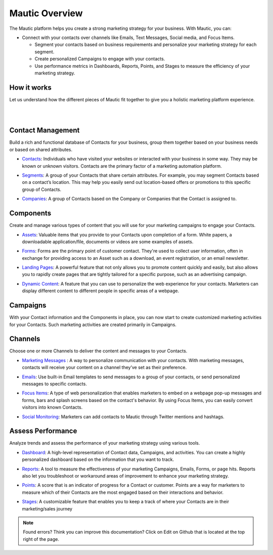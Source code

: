 Mautic Overview
==========================================================

The Mautic platform helps you create a strong marketing strategy for your business. With Mautic, you can:


- Connect with your contacts over channels like Emails, Text Messages, Social media, and Focus Items.

  - Segment your contacts based on business requirements and personalize your marketing strategy for each segment.
  - Create personalized Campaigns to engage with your contacts.
  - Use performance metrics in Dashboards, Reports, Points, and Stages to measure the efficiency of your marketing strategy.


How it works
-----------------------

Let us understand how the different pieces of Mautic fit together to give you a holistic marketing platform experience.

|

.. image:: images/mautic-overview.png
   :width: 600
   :align: center
   :alt: Mautic Overview
   
|

Contact Management
-------------------------

Build a rich and functional database of Contacts for your business, group them together based on your business needs or based on shared attributes.

- Contacts_: Individuals who have visited your websites or interacted with your business in some way. They may be known or unknown visitors. Contacts are the primary factor of a marketing automation platform.

.. _Contacts: 

- Segments_: A group of your Contacts that share certain attributes. For example, you may segment Contacts based on a contact’s location. This may help you easily send out location-based offers or promotions to this specific group of Contacts.

.. _Segments:

- Companies_: A group of Contacts based on the Company or Companies that the Contact is assigned to.

.. _Companies:


Components
----------------------

Create and manage various types of content that you will use for your marketing campaigns to engage your Contacts.

- Assets_: Valuable items that you provide to your Contacts upon completion of a form. White papers, a downloadable application/file, documents or videos are some examples of assets.

.. _Assets:

- Forms_: Forms are the primary point of customer contact. They're used to collect user information, often in exchange for providing access to an Asset such as a download, an event registration, or an email newsletter.

.. _Forms:

- `Landing Pages`_: A powerful feature that not only allows you to promote content quickly and easily, but also allows you to rapidly create pages that are tightly tailored for a specific purpose, such as an advertising campaign.

.. _Landing Pages:

- `Dynamic Content`_: A feature that you can use to personalize the web experience for your contacts. Marketers can display different content to different people in specific areas of a webpage.

.. _Dynamic Content:


Campaigns
--------------------------

With your Contact information and the Components in place, you can now start to create customized marketing activities for your Contacts. Such marketing activities are created primarily in Campaigns.

Channels
-----------------------------

Choose one or more Channels to deliver the content and messages to your Contacts.

- `Marketing Messages`_ : A way to personalize communication with your contacts. With marketing messages, contacts will receive your content on a channel they’ve set as their preference.

.. _Marketing Messages:

- Emails_: Use built-in Email templates to send messages to a group of your contacts, or send personalized messages to specific contacts.

.. _Emails:

- `Focus Items`_: A type of web personalization that enables marketers to embed on a webpage pop-up messages and forms, bars and splash screens based on the contact's behavior. By using Focus Items, you can easily convert visitors into known Contacts.

.. _Focus Items:

- `Social Monitoring`_: Marketers can add contacts to Mautic through Twitter mentions and hashtags.

.. _Social Monitoring:


Assess Performance
-----------------------------

Analyze trends and assess the performance of your marketing strategy using various tools.

- Dashboard_: A high-level representation of Contact data, Campaigns, and activities. You can create a highly personalized dashboard based on the information that you want to track.

.. _Dashboard:

- Reports_: A tool to measure the effectiveness of your marketing Campaigns, Emails, Forms, or page hits. Reports also let you troubleshoot or workaround areas of improvement to enhance your marketing strategy.

.. _Reports:

- Points_: A score that is an indicator of progress for a Contact or customer. Points are a way for marketers to measure which of their Contacts are the most engaged based on their interactions and behavior.

.. _Points:

- Stages_: A customizable feature that enables you to keep a track of where your Contacts are in their marketing/sales journey

.. _Stages:

.. note::

   Found errors? Think you can improve this documentation? Click on Edit on Github that is located at the top right of the page.
